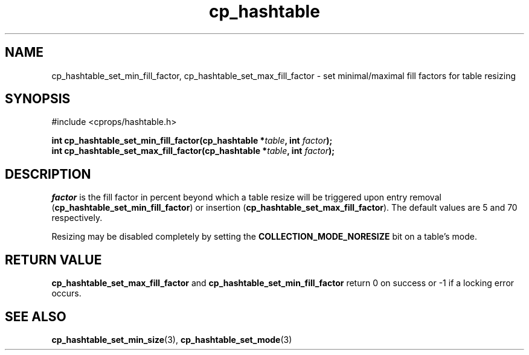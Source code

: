 .TH cp_hashtable 3 "OCTOBER 2005" libcprops.0.0.3 "libcprops - cp_hashtable"
.SH NAME
cp_hashtable_set_min_fill_factor, cp_hashtable_set_max_fill_factor \- set
minimal/maximal fill factors for table resizing 
.SH SYNOPSIS
#include <cprops/hashtable.h>

.BI "int cp_hashtable_set_min_fill_factor(cp_hashtable *" table ", int " factor ");
.br
.BI "int cp_hashtable_set_max_fill_factor(cp_hashtable *" table ", int " factor ");
.SH DESCRIPTION
\fIfactor\fP is the fill factor in percent beyond which a table resize will be
triggered upon entry removal (\fBcp_hashtable_set_min_fill_factor\fP) or 
insertion (\fBcp_hashtable_set_max_fill_factor\fP). The default values are 5
and 70 respectively. 
.sp
Resizing may be disabled completely by setting the 
.B COLLECTION_MODE_NORESIZE
bit on a table's mode.
.SH RETURN VALUE
.B cp_hashtable_set_max_fill_factor
and
.B cp_hashtable_set_min_fill_factor
return 0 on success or -1 if a locking error occurs.
.SH SEE ALSO
.BR cp_hashtable_set_min_size (3),
.BR cp_hashtable_set_mode (3)
